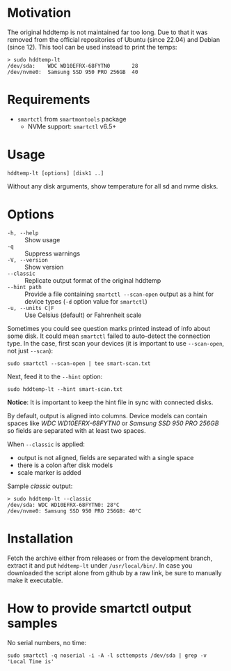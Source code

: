 * Motivation

The original hddtemp is not maintained far too long. Due to that it was removed
from the official repositories of Ubuntu (since 22.04) and Debian (since
12). This tool can be used instead to print the temps:

#+begin_example
  > sudo hddtemp-lt
  /dev/sda:    WDC WD10EFRX-68FYTN0       28
  /dev/nvme0:  Samsung SSD 950 PRO 256GB  40
#+end_example

* Requirements

- =smartctl= from =smartmontools= package
  - NVMe support: =smartctl= v6.5+

* Usage

#+begin_example
  hddtemp-lt [options] [disk1 ..]
#+end_example

Without any disk arguments, show temperature for all sd and nvme disks.

* Options

- =-h, --help= :: Show usage
- =-q= :: Suppress warnings
- =-V, --version= :: Show version
- =--classic= :: Replicate output format of the original hddtemp
- =--hint path= :: Provide a file containing =smartctl --scan-open= output as a
  hint for device types (=-d= option value for =smartctl=)
- =-u, --units C|F= :: Use Celsius (default) or Fahrenheit scale

Sometimes you could see question marks printed instead of info about some
disk. It could mean =smartctl= failed to auto-detect the connection type. In the
case, first scan your devices (it is important to use =--scan-open=, not just
=--scan=):

#+begin_example
  sudo smartctl --scan-open | tee smart-scan.txt
#+end_example

Next, feed it to the =--hint= option:

#+begin_example
  sudo hddtemp-lt --hint smart-scan.txt
#+end_example

*Notice*: It is important to keep the hint file in sync with connected disks.

By default, output is aligned into columns. Device models can contain spaces
like /WDC WD10EFRX-68FYTN0/ or /Samsung SSD 950 PRO 256GB/ so fields are
separated with at least two spaces.

When =--classic= is applied:
- output is not aligned, fields are separated with a single space
- there is a colon after disk models
- scale marker is added

Sample /classic/ output:

#+begin_example
  > sudo hddtemp-lt --classic
  /dev/sda: WDC WD10EFRX-68FYTN0: 28°C
  /dev/nvme0: Samsung SSD 950 PRO 256GB: 40°C
#+end_example

* Installation

Fetch the archive either from releases or from the development branch, extract
it and put =hddtemp-lt= under =/usr/local/bin/=. In case you downloaded the
script alone from github by a raw link, be sure to manually make it executable.

* How to provide smartctl output samples

No serial numbers, no time:

#+begin_example
  sudo smartctl -q noserial -i -A -l scttempsts /dev/sda | grep -v 'Local Time is'
#+end_example
